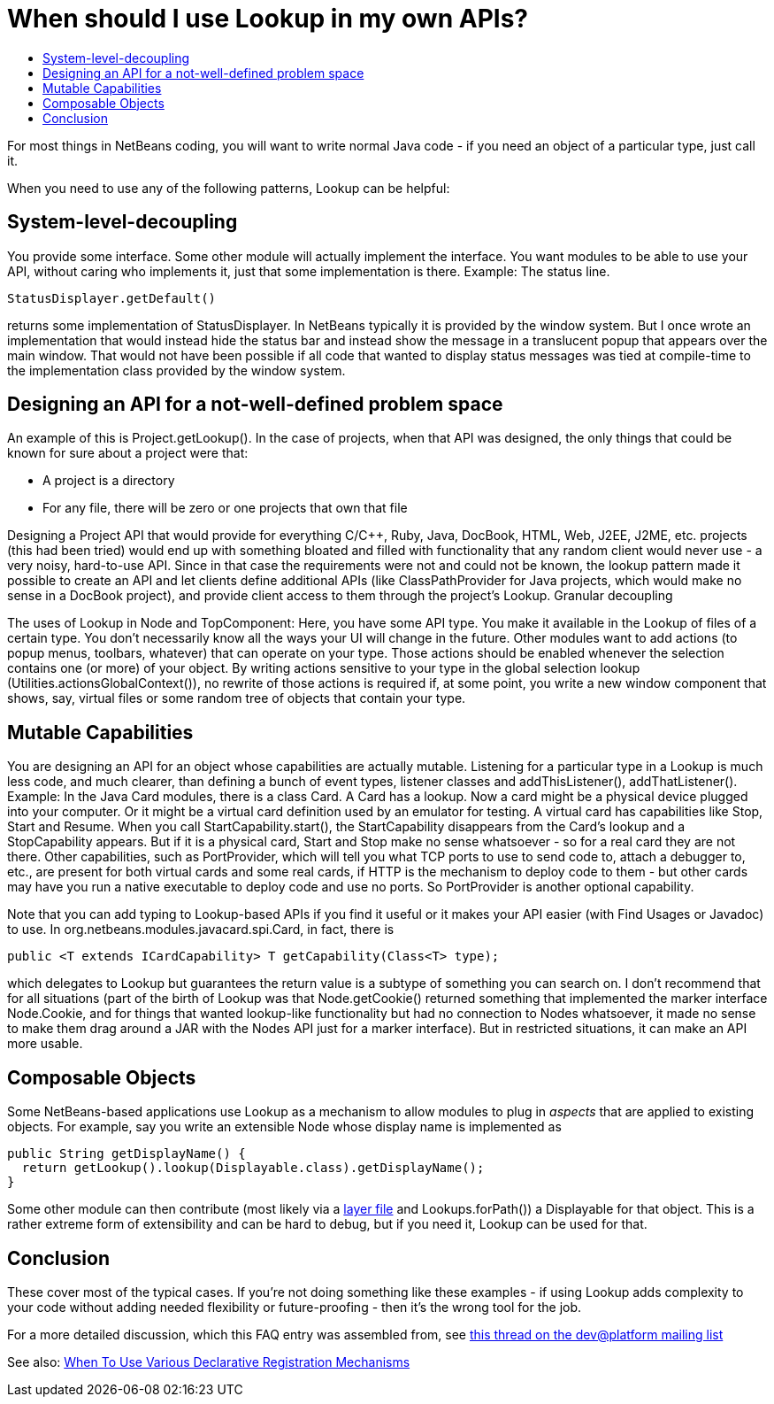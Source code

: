 // 
//     Licensed to the Apache Software Foundation (ASF) under one
//     or more contributor license agreements.  See the NOTICE file
//     distributed with this work for additional information
//     regarding copyright ownership.  The ASF licenses this file
//     to you under the Apache License, Version 2.0 (the
//     "License"); you may not use this file except in compliance
//     with the License.  You may obtain a copy of the License at
// 
//       http://www.apache.org/licenses/LICENSE-2.0
// 
//     Unless required by applicable law or agreed to in writing,
//     software distributed under the License is distributed on an
//     "AS IS" BASIS, WITHOUT WARRANTIES OR CONDITIONS OF ANY
//     KIND, either express or implied.  See the License for the
//     specific language governing permissions and limitations
//     under the License.
//

= When should I use Lookup in my own APIs?
:page-layout: wikidev
:page-tags: wiki, devfaq, needsreview
:jbake-status: published
:keywords: Apache NetBeans wiki DevFaqWhenLookup
:description: Apache NetBeans wiki DevFaqWhenLookup
:toc: left
:toc-title:
:page-syntax: true
:page-wikidevsection: _lookup
:page-position: 12
:page-aliases: ROOT:wiki/DevFaqWhenLookup.adoc


For most things in NetBeans coding, you will want to write normal Java code - if you need an object of a particular type, just call it.

When you need to use any of the following patterns, Lookup can be helpful:

== System-level-decoupling

You provide some interface. Some other module will actually implement the interface. You want modules to be able to use your API, without caring who implements it, just that some implementation is there. Example: The status line.

[source,java]
----

StatusDisplayer.getDefault()

----

returns some implementation of StatusDisplayer. In NetBeans typically it is provided by the window system. But I once wrote an implementation that would instead hide the status bar and instead show the message in a translucent popup that appears over the main window. That would not have been possible if all code that wanted to display status messages was tied at compile-time to the implementation class provided by the window system.

== Designing an API for a not-well-defined problem space

An example of this is Project.getLookup(). In the case of projects, when that API was designed, the only things that could be known for sure about a project were that:

* A project is a directory
* For any file, there will be zero or one projects that own that file 

Designing a Project API that would provide for everything C/C++, Ruby, Java, DocBook, HTML, Web, J2EE, J2ME, etc. projects (this had been tried) would end up with something bloated and filled with functionality that any random client would never use - a very noisy, hard-to-use API. Since in that case the requirements were not and could not be known, the lookup pattern made it possible to create an API and let clients define additional APIs (like ClassPathProvider for Java projects, which would make no sense in a DocBook project), and provide client access to them through the project's Lookup.
Granular decoupling

The uses of Lookup in Node and TopComponent: Here, you have some API type. You make it available in the Lookup of files of a certain type. You don't necessarily know all the ways your UI will change in the future. Other modules want to add actions (to popup menus, toolbars, whatever) that can operate on your type. Those actions should be enabled whenever the selection contains one (or more) of your object. By writing actions sensitive to your type in the global selection lookup (Utilities.actionsGlobalContext()), no rewrite of those actions is required if, at some point, you write a new window component that shows, say, virtual files or some random tree of objects that contain your type.

== Mutable Capabilities

You are designing an API for an object whose capabilities are actually mutable. Listening for a particular type in a Lookup is much less code, and much clearer, than defining a bunch of event types, listener classes and addThisListener(), addThatListener(). Example: In the Java Card modules, there is a class Card. A Card has a lookup. Now a card might be a physical device plugged into your computer. Or it might be a virtual card definition used by an emulator for testing. A virtual card has capabilities like Stop, Start and Resume. When you call StartCapability.start(), the StartCapability disappears from the Card's lookup and a StopCapability appears. But if it is a physical card, Start and Stop make no sense whatsoever - so for a real card they are not there. Other capabilities, such as PortProvider, which will tell you what TCP ports to use to send code to, attach a debugger to, etc., are present for both virtual cards and some real cards, if HTTP is the mechanism to deploy code to them - but other cards may have you run a native executable to deploy code and use no ports. So PortProvider is another optional capability.

Note that you can add typing to Lookup-based APIs if you find it useful or it makes your API easier (with Find Usages or Javadoc) to use. In org.netbeans.modules.javacard.spi.Card, in fact, there is

[source,java]
----

public <T extends ICardCapability> T getCapability(Class<T> type);

----

which delegates to Lookup but guarantees the return value is a subtype of something you can search on. I don't recommend that for all situations (part of the birth of Lookup was that Node.getCookie() returned something that implemented the marker interface Node.Cookie, and for things that wanted lookup-like functionality but had no connection to Nodes whatsoever, it made no sense to make them drag around a JAR with the Nodes API just for a marker interface). But in restricted situations, it can make an API more usable.

== Composable Objects

Some NetBeans-based applications use Lookup as a mechanism to allow modules to plug in _aspects_ that are applied to existing objects.  For example, say you write an extensible Node whose display name is implemented as

[source,java]
----

public String getDisplayName() {
  return getLookup().lookup(Displayable.class).getDisplayName();
}

----

Some other module can then contribute (most likely via a xref:./DevFaqModulesLayerFile.adoc[layer file] and Lookups.forPath()) a Displayable for that object.  This is a rather extreme form of extensibility and can be hard to debug, but if you need it, Lookup can be used for that.

== Conclusion

These cover most of the typical cases. If you're not doing something like these examples - if using Lookup adds complexity to your code without adding needed flexibility or future-proofing - then it's the wrong tool for the job.

For a more detailed discussion, which this FAQ entry was assembled from, see link:http://netbeans.org/projects/platform/lists/dev/archive/2010-01/message/315[this thread on the dev@platform mailing list]

See also: xref:./DevFaqWhenToUseWhatRegistrationMethod.adoc[When To Use Various Declarative Registration Mechanisms]
